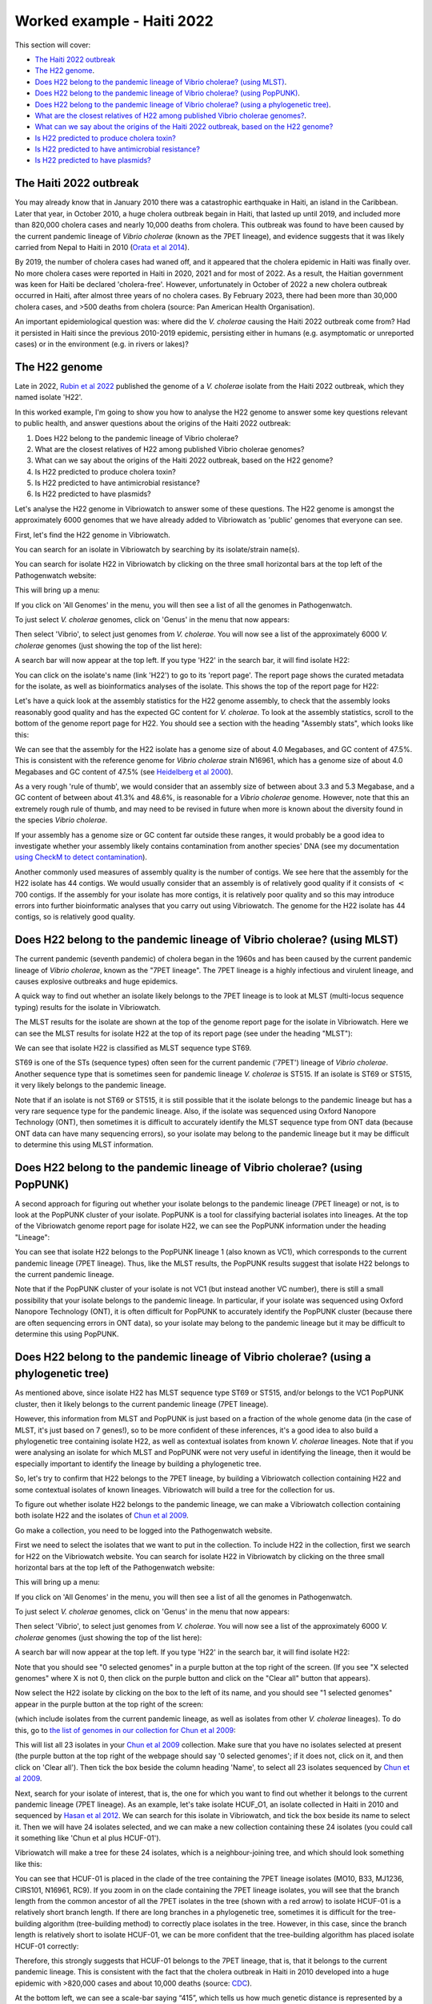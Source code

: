 Worked example - Haiti 2022
===========================

This section will cover:

* `The Haiti 2022 outbreak`_
* `The H22 genome`_.
* `Does H22 belong to the pandemic lineage of Vibrio cholerae? (using MLST)`_.
* `Does H22 belong to the pandemic lineage of Vibrio cholerae? (using PopPUNK)`_.
* `Does H22 belong to the pandemic lineage of Vibrio cholerae? (using a phylogenetic tree)`_.
* `What are the closest relatives of H22 among published Vibrio cholerae genomes?`_.
* `What can we say about the origins of the Haiti 2022 outbreak, based on the H22 genome?`_
* `Is H22 predicted to produce cholera toxin?`_
* `Is H22 predicted to have antimicrobial resistance?`_
* `Is H22 predicted to have plasmids?`_

The Haiti 2022 outbreak
-----------------------

You may already know that in January 2010 there was a catastrophic earthquake in Haiti, an island in the Caribbean.
Later that year, in October 2010, a huge cholera outbreak begain in Haiti, that lasted up until 2019, and included
more than 820,000 cholera cases and nearly 10,000 deaths from cholera. This outbreak was found to have been caused
by the current pandemic lineage of *Vibrio cholerae* (known as the 7PET lineage), and evidence suggests that it
was likely carried from Nepal to Haiti in 2010 (`Orata et al 2014`_). 

.. _Orata et al 2014: https://pubmed.ncbi.nlm.nih.gov/24699938/

By 2019, the number of cholera cases had waned off, and it appeared that the cholera epidemic in Haiti was finally over.
No more cholera cases were reported in Haiti in 2020, 2021 and for most of 2022. As a result, the Haitian government
was keen for Haiti be declared 'cholera-free'. However, unfortunately in October of 2022 a new cholera outbreak 
occurred in Haiti, after almost three years of no cholera cases. By February 2023, there had been more than 30,000
cholera cases, and >500 deaths from cholera (source: Pan American Health Organisation).

An important epidemiological question was: where did the *V. cholerae* causing the Haiti 2022 outbreak come from?
Had it persisted in Haiti since the previous 2010-2019 epidemic, persisting either in humans (e.g. asymptomatic or unreported cases)
or in the environment (e.g. in rivers or lakes)?

The H22 genome
--------------

Late in 2022, `Rubin et al 2022`_ published the genome of a *V. cholerae* isolate from the Haiti 2022 outbreak, which
they named isolate 'H22'. 

.. _Rubin et al 2022: https://pubmed.ncbi.nlm.nih.gov/36449726/

In this worked example, I'm going to show you how to analyse the H22 genome to answer some key questions relevant
to public health, and answer questions about the origins of the Haiti 2022 outbreak:

#. Does H22 belong to the pandemic lineage of Vibrio cholerae?
#. What are the closest relatives of H22 among published Vibrio cholerae genomes? 
#. What can we say about the origins of the Haiti 2022 outbreak, based on the H22 genome?
#. Is H22 predicted to produce cholera toxin?
#. Is H22 predicted to have antimicrobial resistance?
#. Is H22 predicted to have plasmids?

Let's analyse the H22 genome in Vibriowatch to answer some of these questions. The H22
genome is amongst the approximately 6000 genomes that we have already added to Vibriowatch as 'public' genomes that
everyone can see. 

First, let's find the H22 genome in Vibriowatch.

You can search for an isolate in Vibriowatch by searching by its isolate/strain name(s).

You can search for isolate H22 in Vibriowatch by clicking on the three small horizontal bars at the top left of the Pathogenwatch website:

.. image:: Picture9.png
  :width: 150
  
This will bring up a menu:

.. image:: Picture10.png
  :width: 150
  
If you click on 'All Genomes' in the menu, you will then see a list of all the genomes in Pathogenwatch. 

To just select *V. cholerae* genomes, click on 'Genus' in the menu that now appears:

.. image:: Picture22.png
  :width: 150
  
Then select 'Vibrio', to select just genomes from *V. cholerae*. You will now see a list of the approximately 6000 *V. cholerae* genomes (just showing the top of the list here):

.. image:: Picture23.png
  :width: 850
  
A search bar will now appear at the top left.
If you type 'H22' in the search bar, it will find isolate H22:

.. image:: Picture114.png
  :width: 850
    
You can click on the isolate's name (link 'H22') to go to its 'report page'. 
The report page shows the curated metadata for the isolate, as well as bioinformatics analyses of the isolate.
This shows the top of the report page for H22:

.. image:: Picture115.png
  :width: 600

Let's have a quick look at the assembly statistics for the H22 genome assembly, to check that the assembly looks
reasonably good quality and has the expected GC content for *V. cholerae*. To look at the assembly statistics, scroll
to the bottom of the genome report page for H22. You should see a section with the heading "Assembly stats", which
looks like this:

.. image:: Picture116.png
  :width: 600

We can see that the assembly for the H22 isolate has a genome size of about 4.0 Megabases, and GC content of 47.5%. This is consistent with the reference genome for *Vibrio cholerae* strain N16961, which has a genome size of about 4.0 Megabases and GC content of 47.5% (see `Heidelberg et al 2000`_).

.. _Heidelberg et al 2000: https://pubmed.ncbi.nlm.nih.gov/10952301/

As a very rough 'rule of thumb', we would consider that an assembly size of between about 3.3 and 5.3 Megabase, and a GC content of between about 41.3% and 48.6%, is reasonable for a *Vibrio cholerae* genome. However, note that this an extremely rough rule of thumb, and may need to be revised in future when more is known about the diversity found in the species *Vibrio cholerae*.

If your assembly has a genome size or GC content far outside these ranges, it would probably be a good idea to investigate whether your assembly likely contains contamination from another species' DNA (see my documentation `using CheckM to detect contamination`_).

.. _using CheckM to detect contamination: https://vibriowatch.readthedocs.io/en/latest/assemblies.html#run-checkm-to-check-if-the-assembly-for-your-isolate-is-contaminated

Another commonly used measures of assembly quality is the number of contigs. We see here that the assembly for the H22 isolate has 44 contigs.
We would usually consider that an assembly is of relatively good quality if it consists of :math:`<` 700 contigs. If the assembly for your isolate has more contigs, it is relatively poor quality and so this may introduce errors into further bioinformatic analyses that you carry out using Vibriowatch.
The genome for the H22 isolate has 44 contigs, so is relatively good quality. 

Does H22 belong to the pandemic lineage of Vibrio cholerae? (using MLST)
------------------------------------------------------------------------

The current pandemic (seventh pandemic) of cholera began in the 1960s and has been caused by the current pandemic lineage of *Vibrio cholerae*, known as the "7PET lineage". 
The 7PET lineage is a highly infectious and virulent lineage, and causes explosive outbreaks and huge epidemics.

A quick way to find out whether an isolate likely belongs to the 7PET lineage is to look at MLST (multi-locus sequence typing) results for the isolate in Vibriowatch. 

The MLST results for the isolate are shown at the top of the genome report page for the isolate in Vibriowatch. Here we can see the MLST results for isolate
H22 at the top of its report page (see under the heading "MLST"):

.. image:: Picture115.png
  :width: 600

We can see that isolate H22 is classified as MLST sequence type ST69.

ST69 is one of the STs (sequence types) often seen for the current pandemic ('7PET') lineage of *Vibrio cholerae*. Another sequence type that is sometimes seen for pandemic lineage *V. cholerae* is ST515. If an isolate is ST69 or ST515, it very likely belongs to the pandemic lineage. 

Note that if an isolate is not ST69 or ST515, it is still possible that it the isolate belongs to the pandemic lineage but has a very rare sequence type for the pandemic lineage. Also, if the isolate was sequenced using Oxford Nanopore Technology (ONT), then sometimes it is difficult to accurately identify
the MLST sequence type from ONT data (because ONT data can have many sequencing errors), so your isolate may belong to the 
pandemic lineage but it may be difficult to determine this using MLST information.

Does H22 belong to the pandemic lineage of Vibrio cholerae? (using PopPUNK)
---------------------------------------------------------------------------

A second approach for figuring out whether your isolate belongs to the pandemic lineage (7PET lineage) or not, is to look at the
PopPUNK cluster of your isolate. PopPUNK is a tool for classifying bacterial isolates into lineages. At the top of the
Vibriowatch genome report page for isolate H22, we can see the PopPUNK information under the heading "Lineage":

.. image:: Picture115.png
  :width: 600

You can see that isolate H22 belongs to the PopPUNK lineage 1 (also known as VC1), which corresponds to the current pandemic lineage (7PET lineage).
Thus, like the MLST results, the PopPUNK results suggest that isolate H22 belongs to the current pandemic lineage. 

Note that if the PopPUNK cluster of your isolate is not VC1 (but instead another VC number), 
there is still a small possibility that your isolate belongs to the pandemic lineage.
In particular, if your isolate was sequenced using Oxford Nanopore Technology (ONT), it is often difficult for PopPUNK
to accurately identify the PopPUNK cluster (because there are often sequencing errors in ONT data), 
so your isolate may belong to the pandemic lineage but it may be difficult to determine this using PopPUNK.

Does H22 belong to the pandemic lineage of Vibrio cholerae? (using a phylogenetic tree)
---------------------------------------------------------------------------------------

As mentioned above, since isolate H22 has MLST sequence type ST69 or ST515, and/or belongs to
the VC1 PopPUNK cluster, then it likely belongs to the current pandemic lineage (7PET lineage). 

However, this information from MLST and PopPUNK is just based on a fraction of the whole genome data (in the case of MLST, it's just
based on 7 genes!), so to be more confident of these inferences, it's a good idea to also build a phylogenetic tree containing isolate H22, as well as contextual isolates from 
known *V. cholerae* lineages. Note that if you were analysing an isolate for which MLST and PopPUNK were not very useful in identifying the lineage, then it would be 
especially important to identify the lineage by building a phylogenetic tree.

So, let's try to confirm that H22 belongs to the 7PET lineage, by building a Vibriowatch collection containing H22 and some contextual isolates of known lineages. 
Vibriowatch will build a tree for the collection for us.

To figure out whether isolate H22 belongs to the pandemic lineage, we can make a Vibriowatch collection containing both isolate H22 and the isolates of `Chun et al 2009`_.

.. _Chun et al 2009: https://pubmed.ncbi.nlm.nih.gov/19720995/

Go make a collection, you need to be logged into the Pathogenwatch website.

First we need to select the isolates that we want to put in the collection. To include H22 in the collection, first we search for H22
on the Vibriowatch website. You can search for isolate H22 in Vibriowatch by clicking on the three small horizontal bars at the top left of the Pathogenwatch website:

.. image:: Picture9.png
  :width: 150
  
This will bring up a menu:

.. image:: Picture10.png
  :width: 150
  
If you click on 'All Genomes' in the menu, you will then see a list of all the genomes in Pathogenwatch. 

To just select *V. cholerae* genomes, click on 'Genus' in the menu that now appears:

.. image:: Picture22.png
  :width: 150
  
Then select 'Vibrio', to select just genomes from *V. cholerae*. You will now see a list of the approximately 6000 *V. cholerae* genomes (just showing the top of the list here):

.. image:: Picture23.png
  :width: 850
  
A search bar will now appear at the top left.
If you type 'H22' in the search bar, it will find isolate H22:

.. image:: Picture117.png
  :width: 850

Note that you should see "0 selected genomes" in a purple button at the top right of the screen. (If you see
"X selected genomes" where X is not 0, then click on the purple button and click on the "Clear all" button that appears).

Now select the H22 isolate by clicking on the box to the left of its name, and you should see "1 selected genomes" appear in the purple
button at the top right of the screen:

.. image:: Picture118.png
  :width: 850




(which include isolates from the current pandemic lineage, as well as isolates from other *V. cholerae* lineages). 
To do this, go to `the list of genomes in our collection for Chun et al 2009`_:

.. _the list of genomes in our collection for Chun et al 2009: https://pathogen.watch/genomes/all?collection=2c43jl3z2xs8-vibriowatch-collection-chun-et-al-2009&organismId=666

.. image:: Picture105.png
  :width: 850
  
This will list all 23 isolates in your `Chun et al 2009`_ collection. Make sure that you have no isolates selected at present (the purple button at the top right of the webpage should say '0 selected genomes'; if it does not, click on it, and then click on 'Clear all'). Then tick the box beside the
column heading 'Name', to select all 23 isolates sequenced by `Chun et al 2009`_.

.. _Chun et al 2009: https://pubmed.ncbi.nlm.nih.gov/19720995/

.. image:: Picture106.png
  :width: 850

Next, search for your isolate of interest, that is, the one for which you want to find out whether it belongs to the current
pandemic lineage (7PET lineage). As an example, let's take isolate HCUF_O1, an isolate collected in Haiti in 2010 and sequenced by `Hasan et al 2012`_. We can search for this isolate in Vibriowatch, and tick the box beside its name to select it. Then we will have 24 isolates selected, and we can make a new collection containing these 24 isolates (you could call it something like 'Chun et al plus HCUF-01'). 

.. _Hasan et al 2012: https://pubmed.ncbi.nlm.nih.gov/22711841/

Vibriowatch will make a tree for these 24 isolates, which is a neighbour-joining tree, and which should look something like this:

.. image:: Picture48.png
  :width: 650
  
You can see that HCUF-01 is placed in the clade of the tree containing the 7PET lineage isolates (MO10, B33, MJ1236, CIRS101, N16961, RC9). 
If you zoom in on the clade containing the 7PET lineage isolates, you will see that the branch length from the common ancestor of all the 7PET isolates
in the tree (shown with a red arrow) to isolate HCUF-01 is a relatively short branch length. If there are long branches in a phylogenetic tree,
sometimes it is difficult for the tree-building algorithm (tree-building method) to correctly place isolates in the tree. However, in this case,
since the branch length is relatively short to isolate HCUF-01, we can be more confident that the tree-building algorithm has placed isolate
HCUF-01 correctly:

.. image:: Picture62.png
  :width: 350

Therefore, this strongly suggests that HCUF-01 belongs to the 7PET lineage, that is, that it belongs to the current pandemic lineage. This is consistent with the fact that the cholera outbreak in Haiti in 2010 developed into a huge epidemic with >820,000 cases and about 10,000 deaths (source: `CDC`_).

.. _CDC: https://www.cdc.gov/cholera/haiti/index.html

At the bottom left, we can see a scale-bar saying “415”, which tells us how much genetic distance is represented by a certain branch-length in the tree. The lengths of the branches between isolate HCUF-01 and its common ancestor with the 7PET isolates (ie. from HCUF-01 to the red arrow) is a fraction of the length of this scale-bar; we can roughly guess by eye that this is a genetic distance of <50, which is pretty small. 


What are the closest relatives of H22 among published Vibrio cholerae genomes?
------------------------------------------------------------------------------

What can we say about the origins of the Haiti 2022 outbreak, based on the H22 genome?
--------------------------------------------------------------------------------------

Is H22 predicted to produce cholera toxin?
------------------------------------------

Is H22 predicted to have antimicrobial resistance?
--------------------------------------------------

Is H22 predicted to have plasmids?
----------------------------------

CholeraBook
-----------

If you would like to learn more about cholera genomics, you may also be interested in our `Online Cholera Genomics Course (CholeraBook)`_.

.. _Online Cholera Genomics Course (CholeraBook): https://cholerabook.readthedocs.io/

Contact
-------

I will be grateful if you will send me (Avril Coghlan) corrections or suggestions for improvements to my email address alc@sanger.ac.uk

